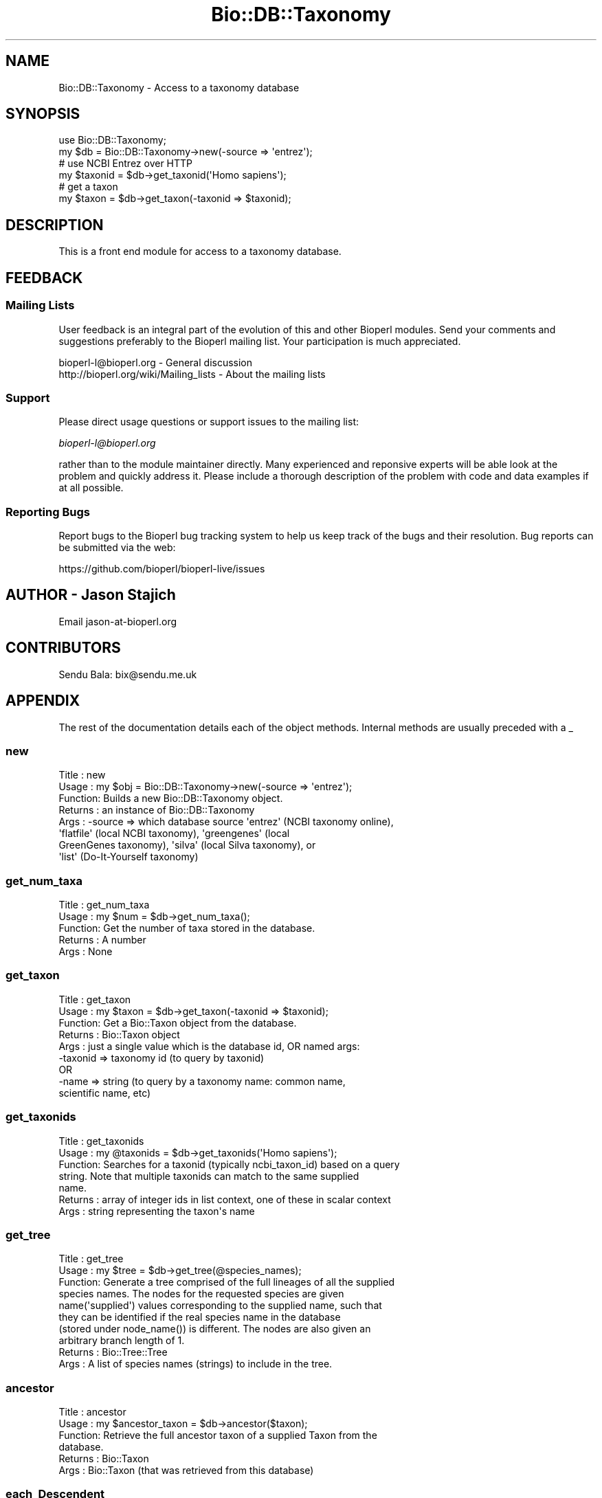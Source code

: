 .\" Automatically generated by Pod::Man 2.25 (Pod::Simple 3.20)
.\"
.\" Standard preamble:
.\" ========================================================================
.de Sp \" Vertical space (when we can't use .PP)
.if t .sp .5v
.if n .sp
..
.de Vb \" Begin verbatim text
.ft CW
.nf
.ne \\$1
..
.de Ve \" End verbatim text
.ft R
.fi
..
.\" Set up some character translations and predefined strings.  \*(-- will
.\" give an unbreakable dash, \*(PI will give pi, \*(L" will give a left
.\" double quote, and \*(R" will give a right double quote.  \*(C+ will
.\" give a nicer C++.  Capital omega is used to do unbreakable dashes and
.\" therefore won't be available.  \*(C` and \*(C' expand to `' in nroff,
.\" nothing in troff, for use with C<>.
.tr \(*W-
.ds C+ C\v'-.1v'\h'-1p'\s-2+\h'-1p'+\s0\v'.1v'\h'-1p'
.ie n \{\
.    ds -- \(*W-
.    ds PI pi
.    if (\n(.H=4u)&(1m=24u) .ds -- \(*W\h'-12u'\(*W\h'-12u'-\" diablo 10 pitch
.    if (\n(.H=4u)&(1m=20u) .ds -- \(*W\h'-12u'\(*W\h'-8u'-\"  diablo 12 pitch
.    ds L" ""
.    ds R" ""
.    ds C` ""
.    ds C' ""
'br\}
.el\{\
.    ds -- \|\(em\|
.    ds PI \(*p
.    ds L" ``
.    ds R" ''
'br\}
.\"
.\" Escape single quotes in literal strings from groff's Unicode transform.
.ie \n(.g .ds Aq \(aq
.el       .ds Aq '
.\"
.\" If the F register is turned on, we'll generate index entries on stderr for
.\" titles (.TH), headers (.SH), subsections (.SS), items (.Ip), and index
.\" entries marked with X<> in POD.  Of course, you'll have to process the
.\" output yourself in some meaningful fashion.
.ie \nF \{\
.    de IX
.    tm Index:\\$1\t\\n%\t"\\$2"
..
.    nr % 0
.    rr F
.\}
.el \{\
.    de IX
..
.\}
.\"
.\" Accent mark definitions (@(#)ms.acc 1.5 88/02/08 SMI; from UCB 4.2).
.\" Fear.  Run.  Save yourself.  No user-serviceable parts.
.    \" fudge factors for nroff and troff
.if n \{\
.    ds #H 0
.    ds #V .8m
.    ds #F .3m
.    ds #[ \f1
.    ds #] \fP
.\}
.if t \{\
.    ds #H ((1u-(\\\\n(.fu%2u))*.13m)
.    ds #V .6m
.    ds #F 0
.    ds #[ \&
.    ds #] \&
.\}
.    \" simple accents for nroff and troff
.if n \{\
.    ds ' \&
.    ds ` \&
.    ds ^ \&
.    ds , \&
.    ds ~ ~
.    ds /
.\}
.if t \{\
.    ds ' \\k:\h'-(\\n(.wu*8/10-\*(#H)'\'\h"|\\n:u"
.    ds ` \\k:\h'-(\\n(.wu*8/10-\*(#H)'\`\h'|\\n:u'
.    ds ^ \\k:\h'-(\\n(.wu*10/11-\*(#H)'^\h'|\\n:u'
.    ds , \\k:\h'-(\\n(.wu*8/10)',\h'|\\n:u'
.    ds ~ \\k:\h'-(\\n(.wu-\*(#H-.1m)'~\h'|\\n:u'
.    ds / \\k:\h'-(\\n(.wu*8/10-\*(#H)'\z\(sl\h'|\\n:u'
.\}
.    \" troff and (daisy-wheel) nroff accents
.ds : \\k:\h'-(\\n(.wu*8/10-\*(#H+.1m+\*(#F)'\v'-\*(#V'\z.\h'.2m+\*(#F'.\h'|\\n:u'\v'\*(#V'
.ds 8 \h'\*(#H'\(*b\h'-\*(#H'
.ds o \\k:\h'-(\\n(.wu+\w'\(de'u-\*(#H)/2u'\v'-.3n'\*(#[\z\(de\v'.3n'\h'|\\n:u'\*(#]
.ds d- \h'\*(#H'\(pd\h'-\w'~'u'\v'-.25m'\f2\(hy\fP\v'.25m'\h'-\*(#H'
.ds D- D\\k:\h'-\w'D'u'\v'-.11m'\z\(hy\v'.11m'\h'|\\n:u'
.ds th \*(#[\v'.3m'\s+1I\s-1\v'-.3m'\h'-(\w'I'u*2/3)'\s-1o\s+1\*(#]
.ds Th \*(#[\s+2I\s-2\h'-\w'I'u*3/5'\v'-.3m'o\v'.3m'\*(#]
.ds ae a\h'-(\w'a'u*4/10)'e
.ds Ae A\h'-(\w'A'u*4/10)'E
.    \" corrections for vroff
.if v .ds ~ \\k:\h'-(\\n(.wu*9/10-\*(#H)'\s-2\u~\d\s+2\h'|\\n:u'
.if v .ds ^ \\k:\h'-(\\n(.wu*10/11-\*(#H)'\v'-.4m'^\v'.4m'\h'|\\n:u'
.    \" for low resolution devices (crt and lpr)
.if \n(.H>23 .if \n(.V>19 \
\{\
.    ds : e
.    ds 8 ss
.    ds o a
.    ds d- d\h'-1'\(ga
.    ds D- D\h'-1'\(hy
.    ds th \o'bp'
.    ds Th \o'LP'
.    ds ae ae
.    ds Ae AE
.\}
.rm #[ #] #H #V #F C
.\" ========================================================================
.\"
.IX Title "Bio::DB::Taxonomy 3"
.TH Bio::DB::Taxonomy 3 "2014-11-24" "perl v5.16.2" "User Contributed Perl Documentation"
.\" For nroff, turn off justification.  Always turn off hyphenation; it makes
.\" way too many mistakes in technical documents.
.if n .ad l
.nh
.SH "NAME"
Bio::DB::Taxonomy \- Access to a taxonomy database
.SH "SYNOPSIS"
.IX Header "SYNOPSIS"
.Vb 4
\&  use Bio::DB::Taxonomy;
\&  my $db = Bio::DB::Taxonomy\->new(\-source => \*(Aqentrez\*(Aq);
\&  # use NCBI Entrez over HTTP
\&  my $taxonid = $db\->get_taxonid(\*(AqHomo sapiens\*(Aq);
\&
\&  # get a taxon
\&  my $taxon = $db\->get_taxon(\-taxonid => $taxonid);
.Ve
.SH "DESCRIPTION"
.IX Header "DESCRIPTION"
This is a front end module for access to a taxonomy database.
.SH "FEEDBACK"
.IX Header "FEEDBACK"
.SS "Mailing Lists"
.IX Subsection "Mailing Lists"
User feedback is an integral part of the evolution of this and other
Bioperl modules. Send your comments and suggestions preferably to
the Bioperl mailing list.  Your participation is much appreciated.
.PP
.Vb 2
\&  bioperl\-l@bioperl.org                  \- General discussion
\&  http://bioperl.org/wiki/Mailing_lists  \- About the mailing lists
.Ve
.SS "Support"
.IX Subsection "Support"
Please direct usage questions or support issues to the mailing list:
.PP
\&\fIbioperl\-l@bioperl.org\fR
.PP
rather than to the module maintainer directly. Many experienced and 
reponsive experts will be able look at the problem and quickly 
address it. Please include a thorough description of the problem 
with code and data examples if at all possible.
.SS "Reporting Bugs"
.IX Subsection "Reporting Bugs"
Report bugs to the Bioperl bug tracking system to help us keep track
of the bugs and their resolution. Bug reports can be submitted via
the web:
.PP
.Vb 1
\&  https://github.com/bioperl/bioperl\-live/issues
.Ve
.SH "AUTHOR \- Jason Stajich"
.IX Header "AUTHOR - Jason Stajich"
Email jason\-at\-bioperl.org
.SH "CONTRIBUTORS"
.IX Header "CONTRIBUTORS"
Sendu Bala: bix@sendu.me.uk
.SH "APPENDIX"
.IX Header "APPENDIX"
The rest of the documentation details each of the object methods.
Internal methods are usually preceded with a _
.SS "new"
.IX Subsection "new"
.Vb 8
\& Title   : new
\& Usage   : my $obj = Bio::DB::Taxonomy\->new(\-source => \*(Aqentrez\*(Aq);
\& Function: Builds a new Bio::DB::Taxonomy object.
\& Returns : an instance of Bio::DB::Taxonomy
\& Args    : \-source => which database source \*(Aqentrez\*(Aq (NCBI taxonomy online),
\&                      \*(Aqflatfile\*(Aq (local NCBI taxonomy), \*(Aqgreengenes\*(Aq (local
\&                      GreenGenes taxonomy), \*(Aqsilva\*(Aq (local Silva taxonomy), or
\&                      \*(Aqlist\*(Aq (Do\-It\-Yourself taxonomy)
.Ve
.SS "get_num_taxa"
.IX Subsection "get_num_taxa"
.Vb 5
\& Title   : get_num_taxa
\& Usage   : my $num = $db\->get_num_taxa();
\& Function: Get the number of taxa stored in the database.
\& Returns : A number
\& Args    : None
.Ve
.SS "get_taxon"
.IX Subsection "get_taxon"
.Vb 9
\& Title   : get_taxon
\& Usage   : my $taxon = $db\->get_taxon(\-taxonid => $taxonid);
\& Function: Get a Bio::Taxon object from the database.
\& Returns : Bio::Taxon object
\& Args    : just a single value which is the database id, OR named args:
\&           \-taxonid => taxonomy id (to query by taxonid)
\&             OR
\&           \-name    => string (to query by a taxonomy name: common name, 
\&                       scientific name, etc)
.Ve
.SS "get_taxonids"
.IX Subsection "get_taxonids"
.Vb 7
\& Title   : get_taxonids
\& Usage   : my @taxonids = $db\->get_taxonids(\*(AqHomo sapiens\*(Aq);
\& Function: Searches for a taxonid (typically ncbi_taxon_id) based on a query
\&           string. Note that multiple taxonids can match to the same supplied
\&           name.
\& Returns : array of integer ids in list context, one of these in scalar context
\& Args    : string representing the taxon\*(Aqs name
.Ve
.SS "get_tree"
.IX Subsection "get_tree"
.Vb 10
\& Title   : get_tree
\& Usage   : my $tree = $db\->get_tree(@species_names);
\& Function: Generate a tree comprised of the full lineages of all the supplied
\&           species names. The nodes for the requested species are given
\&           name(\*(Aqsupplied\*(Aq) values corresponding to the supplied name, such that
\&           they can be identified if the real species name in the database
\&           (stored under node_name()) is different. The nodes are also given an
\&           arbitrary branch length of 1.
\& Returns : Bio::Tree::Tree
\& Args    : A list of species names (strings) to include in the tree.
.Ve
.SS "ancestor"
.IX Subsection "ancestor"
.Vb 6
\& Title   : ancestor
\& Usage   : my $ancestor_taxon = $db\->ancestor($taxon);
\& Function: Retrieve the full ancestor taxon of a supplied Taxon from the
\&           database. 
\& Returns : Bio::Taxon
\& Args    : Bio::Taxon (that was retrieved from this database)
.Ve
.SS "each_Descendent"
.IX Subsection "each_Descendent"
.Vb 6
\& Title   : each_Descendent
\& Usage   : my @taxa = $db\->each_Descendent($taxon);
\& Function: Get all the descendents of the supplied Taxon (but not their
\&           descendents, ie. not a recursive fetchall).
\& Returns : Array of Bio::Taxon objects
\& Args    : Bio::Taxon (that was retrieved from this database)
.Ve
.SS "get_all_Descendents"
.IX Subsection "get_all_Descendents"
.Vb 5
\& Title   : get_all_Descendents
\& Usage   : my @taxa = $db\->get_all_Descendents($taxon);
\& Function: Like each_Descendent(), but do a recursive fetchall
\& Returns : Array of Bio::Taxon objects
\& Args    : Bio::Taxon (that was retrieved from this database)
.Ve
.SS "_load_tax_module"
.IX Subsection "_load_tax_module"
.Vb 3
\& Title   : _load_tax_module
\& Usage   : *INTERNAL Bio::DB::Taxonomy stuff*
\& Function: Loads up (like use) a module at run time on demand
.Ve
.SS "_handle_internal_id"
.IX Subsection "_handle_internal_id"
.Vb 10
\& Title   : _handle_internal_id
\& Usage   : *INTERNAL Bio::DB::Taxonomy stuff*
\& Function: Add an internal ID to a taxon object, ensuring that the taxon gets
\&           the same internal ID, regardless of which database it is retrieved
\&           from.
\& Returns : The assigned internal ID
\& Args    : * A Bio::Taxon
\&           * An optional boolean to decide whether or not to try and do the job
\&             using scientific name & rank in addition to taxon ID. This is
\&             useful if your IDs are not comparable to that of other databases,
\&             e.g. if they are arbitrary, as in the case of Bio::DB::Taxonomy::list.
\&             CAVEAT: will handle ambiguous names within a database fine, but not
\&             across multiple databases.
.Ve

